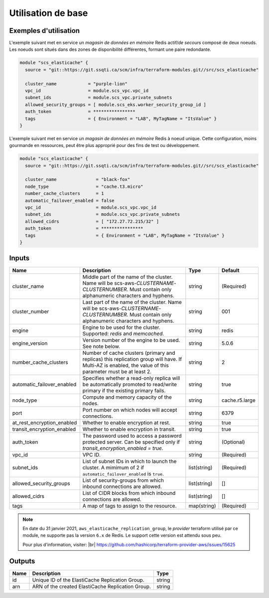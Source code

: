 Utilisation de base
=====================

Exemples d'utilisation
----------------------

L'exemple suivant met en service un *magasin de données en mémoire* Redis actif/*de secours* composé de deux noeuds.
Les noeuds sont situés dans des zones de disponibilité différentes, formant une paire redondante.

.. code-block:: bash

        module "scs_elasticache" {
          source = "git::https://git.ssqti.ca/scm/infra/terraform-modules.git//src/scs_elasticache"

          cluster_name            = "purple-lion"
          vpc_id                  = module.scs_vpc.vpc_id
          subnet_ids              = module.scs_vpc.private_subnets
          allowed_security_groups = [ module.scs_eks.worker_security_group_id ]
          auth_token              = ****************
          tags                    = { Environment = "LAB", MyTagName = "ItsValue" }
        }

L'exemple suivant met en service un *magasin de données en mémoire* Redis à noeud unique. Cette configuration, moins
gourmande en ressources, peut être plus approprié pour des fins de test ou développement.

.. code-block:: bash

        module "scs_elasticache" {
          source = "git::https://git.ssqti.ca/scm/infra/terraform-modules.git//src/scs_elasticache"

          cluster_name               = "black-fox"
          node_type                  = "cache.t3.micro"
          number_cache_clusters      = 1
          automatic_failover_enabled = false
          vpc_id                     = module.scs_vpc.vpc_id
          subnet_ids                 = module.scs_vpc.private_subnets
          allowed_cidrs              = [ "172.27.72.215/32" ]
          auth_token                 = ****************
          tags                       = { Environment = "LAB", MyTagName = "ItsValue" }
        }

Inputs
------

+----------------------------+----------------------------------------------------------+--------------+-----------------+
| Name                       | Description                                              | Type         | Default         |
+============================+==========================================================+==============+=================+
| cluster_name               | Middle part of the name of the cluster. Name will be     | string       | (Required)      |
|                            | scs-aws-`CLUSTERNAME`-`CLUSTERNUMBER`. Must contain      |              |                 |
|                            | only alphanumeric characters and hyphens.                |              |                 |
+----------------------------+----------------------------------------------------------+--------------+-----------------+
| cluster_number             | Last part of the name of the cluster. Name will be       | string       | 001             |
|                            | scs-aws-`CLUSTERNAME`-`CLUSTERNUMBER`. Must contain      |              |                 |
|                            | only alphanumeric characters and hyphens.                |              |                 |
+----------------------------+----------------------------------------------------------+--------------+-----------------+
| engine                     | Engine to be used for the cluster. Supported:            | string       | redis           |
|                            | `redis` and `memcached`.                                 |              |                 |
+----------------------------+----------------------------------------------------------+--------------+-----------------+
| engine_version             | Version number of the engine to be used. See note below. | string       | 5.0.6           |
+----------------------------+----------------------------------------------------------+--------------+-----------------+
| number_cache_clusters      | Number of cache clusters (primary and replicas) this     | string       | 2               |
|                            | replication group will have. If Multi-AZ is enabled,     |              |                 |
|                            | the value of this parameter must be at least 2.          |              |                 |
+----------------------------+----------------------------------------------------------+--------------+-----------------+
| automatic_failover_enabled | Specifies whether a read-only replica will be            | string       | true            |
|                            | automatically promoted to read/write primary if the      |              |                 |
|                            | existing primary fails.                                  |              |                 |
+----------------------------+----------------------------------------------------------+--------------+-----------------+
| node_type                  | Compute and memory capacity of the nodes.                | string       | cache.r5.large  |
+----------------------------+----------------------------------------------------------+--------------+-----------------+
| port                       | Port number on which nodes will accept connections.      | string       | 6379            |
+----------------------------+----------------------------------------------------------+--------------+-----------------+
| at_rest_encryption_enabled | Whether to enable encryption at rest.                    | string       | true            |
+----------------------------+----------------------------------------------------------+--------------+-----------------+
| transit_encryption_enabled | Whether to enable encryption in transit.                 | string       | true            |
+----------------------------+----------------------------------------------------------+--------------+-----------------+
| auth_token                 | The password used to access a password protected server. | string       | (Optional)      |
|                            | Can be specified only if                                 |              |                 |
|                            | `transit_encryption_enabled = true`.                     |              |                 |
+----------------------------+----------------------------------------------------------+--------------+-----------------+
| vpc_id                     | VPC ID.                                                  | string       | (Required)      |
+----------------------------+----------------------------------------------------------+--------------+-----------------+
| subnet_ids                 | List of subnet IDs in which to launch the cluster.       | list(string) | (Required)      |
|                            | A mimimum of 2 if ``automatic_failover_enabled`` is      |              |                 |
|                            | ``true``.                                                |              |                 |
+----------------------------+----------------------------------------------------------+--------------+-----------------+
| allowed_security_groups    | List of security-groups from which inbound               | list(string) | []              |
|                            | connections are allowed.                                 |              |                 |
+----------------------------+----------------------------------------------------------+--------------+-----------------+
| allowed_cidrs              | List of CIDR blocks from which inbound                   | list(string) | []              |
|                            | connections are allowed.                                 |              |                 |
+----------------------------+----------------------------------------------------------+--------------+-----------------+
| tags                       | A map of tags to assign to the resource.                 | map(string)  | (Required)      |
+----------------------------+----------------------------------------------------------+--------------+-----------------+

.. |br| raw:: html

    <br>

.. note::
    En date du 31 janvier 2021, ``aws_elasticache_replication_group``, le *provider* terraform utilisé par ce module, ne
    supporte pas la version ``6.x`` de Redis. Le support cette version est attendu sous peu.

    Pour plus d'information, visiter: |br|
    https://github.com/hashicorp/terraform-provider-aws/issues/15625

Outputs
-------

+-------------------------+--------------------------------------------------------+--------------+
| Name                    | Description                                            | Type         |
+=========================+========================================================+==============+
| id                      | Unique ID of the ElastiCache Replication Group.        | string       |
+-------------------------+--------------------------------------------------------+--------------+
| arn                     | ARN of the created ElastiCache Replication Group.      | string       |
+-------------------------+--------------------------------------------------------+--------------+
